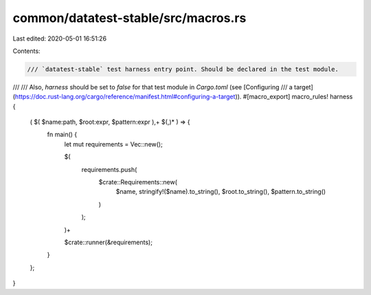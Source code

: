 common/datatest-stable/src/macros.rs
====================================

Last edited: 2020-05-01 16:51:26

Contents:

.. code-block:: rs

    /// `datatest-stable` test harness entry point. Should be declared in the test module.
///
/// Also, `harness` should be set to `false` for that test module in `Cargo.toml` (see [Configuring
/// a target](https://doc.rust-lang.org/cargo/reference/manifest.html#configuring-a-target)).
#[macro_export]
macro_rules! harness {
    ( $( $name:path, $root:expr, $pattern:expr ),+ $(,)* ) => {
        fn main() {
            let mut requirements = Vec::new();

            $(
                requirements.push(
                    $crate::Requirements::new(
                        $name,
                        stringify!($name).to_string(),
                        $root.to_string(),
                        $pattern.to_string()
                    )
                );
            )+

            $crate::runner(&requirements);
        }
    };
}


